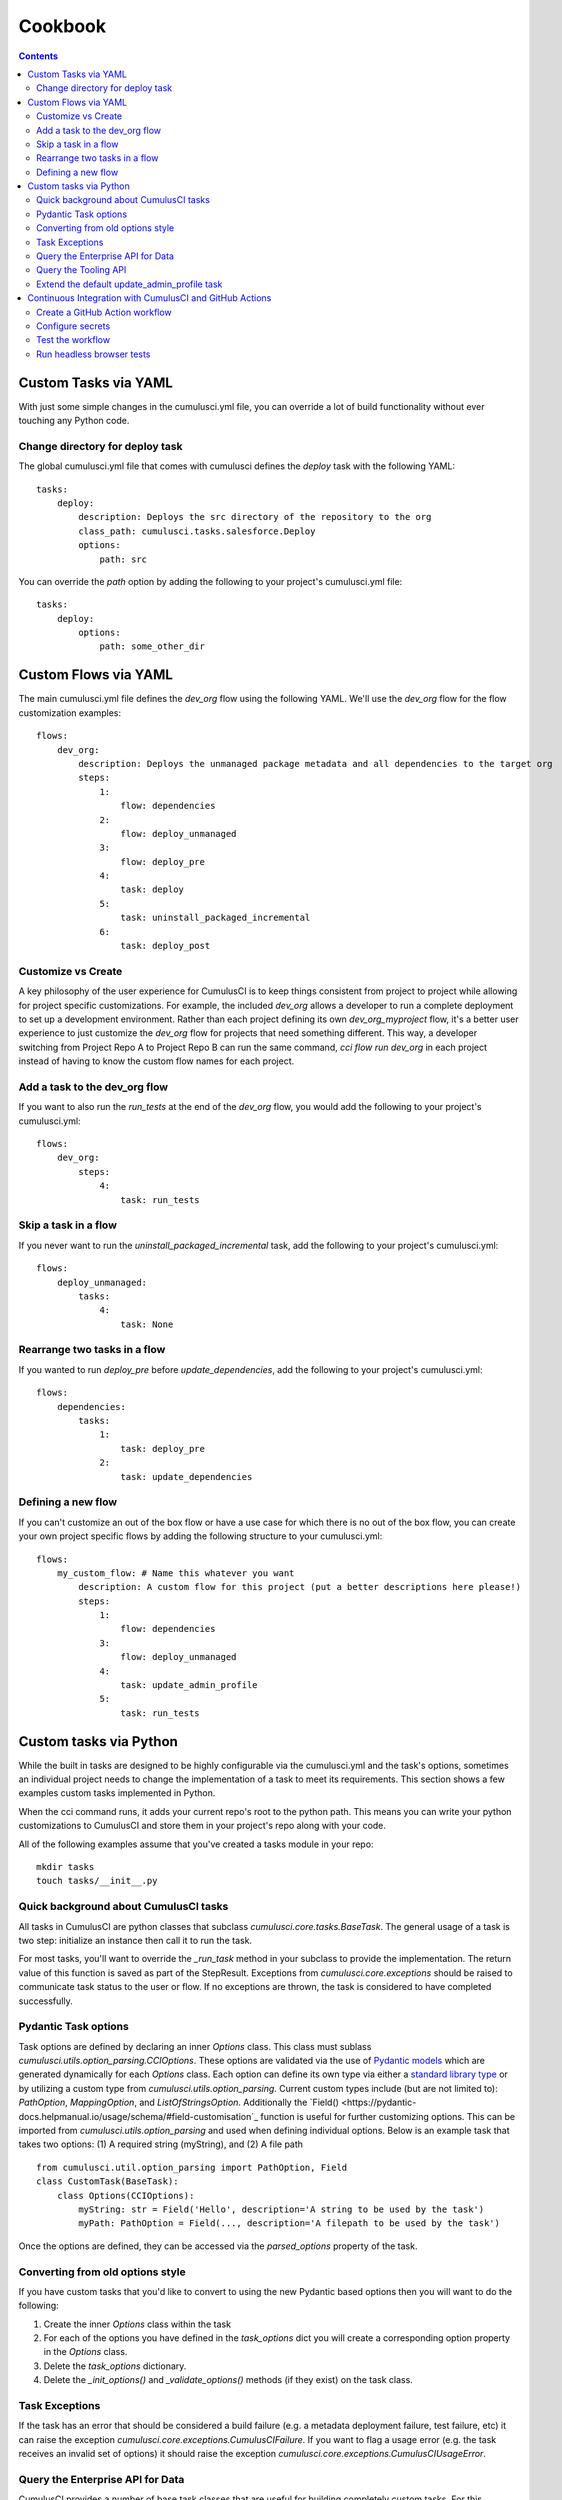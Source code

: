 ========
Cookbook
========

.. contents::
   :depth: 2

Custom Tasks via YAML
=====================

With just some simple changes in the cumulusci.yml file, you can override a lot of build functionality without ever touching any Python code.

Change directory for deploy task
--------------------------------

The global cumulusci.yml file that comes with cumulusci defines the `deploy` task with the following YAML::

    tasks:
        deploy:
            description: Deploys the src directory of the repository to the org
            class_path: cumulusci.tasks.salesforce.Deploy
            options:
                path: src

You can override the `path` option by adding the following to your project's cumulusci.yml file::

    tasks:
        deploy:
            options:
                path: some_other_dir

Custom Flows via YAML
=====================

The main cumulusci.yml file defines the `dev_org` flow using the following YAML.  We'll use the `dev_org` flow for the flow customization examples::

    flows:
        dev_org:
            description: Deploys the unmanaged package metadata and all dependencies to the target org
            steps:
                1:
                    flow: dependencies
                2:
                    flow: deploy_unmanaged
                3:
                    flow: deploy_pre
                4:
                    task: deploy
                5:
                    task: uninstall_packaged_incremental
                6:
                    task: deploy_post

Customize vs Create
-------------------

A key philosophy of the user experience for CumulusCI is to keep things consistent from project to project while allowing for project specific customizations.  For example, the included `dev_org` allows a developer to run a complete deployment to set up a development environment.  Rather than each project defining its own `dev_org_myproject` flow, it's a better user experience to just customize the `dev_org` flow for projects that need something different.  This way, a developer switching from Project Repo A to Project Repo B can run the same command, `cci flow run dev_org` in each project instead of having to know the custom flow names for each project.

Add a task to the dev_org flow
------------------------------

If you want to also run the `run_tests` at the end of the `dev_org` flow, you would add the following to your project's cumulusci.yml::

    flows:
        dev_org:
            steps:
                4:
                    task: run_tests

Skip a task in a flow
---------------------

If you never want to run the `uninstall_packaged_incremental` task, add the following to your project's cumulusci.yml::

    flows:
        deploy_unmanaged:
            tasks:
                4:
                    task: None

Rearrange two tasks in a flow
-----------------------------

If you wanted to run `deploy_pre` before `update_dependencies`, add the following to your project's cumulusci.yml::

    flows:
        dependencies:
            tasks:
                1:
                    task: deploy_pre
                2:
                    task: update_dependencies

Defining a new flow
-------------------

If you can't customize an out of the box flow or have a use case for which there is no out of the box flow, you can create your own project specific flows by adding the following structure to your cumulusci.yml::

    flows:
        my_custom_flow: # Name this whatever you want
            description: A custom flow for this project (put a better descriptions here please!)
            steps:
                1:
                    flow: dependencies
                3:
                    flow: deploy_unmanaged
                4:
                    task: update_admin_profile
                5:
                    task: run_tests


Custom tasks via Python
=======================

While the built in tasks are designed to be highly configurable via the cumulusci.yml and the task's options, sometimes an individual project needs to change the implementation of a task to meet its requirements.  This section shows a few examples custom tasks implemented in Python.

When the cci command runs, it adds your current repo's root to the python path.  This means you can write your python customizations to CumulusCI and store them in your project's repo along with your code.

All of the following examples assume that you've created a tasks module in your repo::

    mkdir tasks
    touch tasks/__init__.py

Quick background about CumulusCI tasks
--------------------------------------

All tasks in CumulusCI are python classes that subclass `cumulusci.core.tasks.BaseTask`.  The general usage of a task is two step: initialize an instance then call it to run the task.

For most tasks, you'll want to override the `_run_task` method in your subclass to provide the implementation. The return value of this function is saved as part of the StepResult. Exceptions from `cumulusci.core.exceptions` should be raised to communicate task status to the user or flow. If no exceptions are thrown, the task is considered to have completed successfully.

Pydantic Task options
---------------------

Task options are defined by declaring an inner `Options` class. This class must sublass `cumulusci.utils.option_parsing.CCIOptions`. These options are validated via the use of `Pydantic models <https://pydantic-docs.helpmanual.io/usage/models/>`_ which are generated dynamically for each `Options` class.
Each option can define its own type via either a `standard library type <https://pydantic-docs.helpmanual.io/usage/types/>`_ or by utilizing a custom type from `cumulusci.utils.option_parsing`. Current custom types include (but are not limited to): `PathOption`, `MappingOption`, and `ListOfStringsOption`. 
Additionally the `Field() <https://pydantic-docs.helpmanual.io/usage/schema/#field-customisation`_ function is useful for further customizing options. This can be imported from `cumulusci.utils.option_parsing` and used when defining individual options. 
Below is an example task that takes two options: (1) A required string (myString), and (2) A file path ::

    from cumulusci.util.option_parsing import PathOption, Field
    class CustomTask(BaseTask):
        class Options(CCIOptions):
            myString: str = Field('Hello', description='A string to be used by the task')
            myPath: PathOption = Field(..., description='A filepath to be used by the task')

Once the options are defined, they can be accessed via the `parsed_options` property of the task.

Converting from old options style
---------------------------------
If you have custom tasks that you'd like to convert to using the new Pydantic based options then you will want to do the following:

1. Create the inner `Options` class within the task
2. For each of the options you have defined in the `task_options` dict you will create a corresponding option property in the `Options` class.
3. Delete the `task_options` dictionary.
4. Delete the `_init_options()` and `_validate_options()` methods (if they exist) on the task class.

Task Exceptions
---------------

If the task has an error that should be considered a build failure (e.g. a metadata deployment failure, test failure, etc) it can raise the exception `cumulusci.core.exceptions.CumulusCIFailure`. If you want to flag a usage error (e.g. the task receives an invalid set of options) it should raise the exception `cumulusci.core.exceptions.CumulusCIUsageError`.

Query the Enterprise API for Data
---------------------------------

CumulusCI provides a number of base task classes that are useful for building completely custom tasks.  For this example, we'll use the `BaseSalesforceApiTask` which initializes the `simple-salesforce` python library for interacting with the Salesforce REST API.  `BaseSalesforceApiTask` sets `self.sf` to an initialized instance with the access token already set so you just focus on writing your API interaction logic.

Create the file `tasks/rest.py`::

    from cumulusci.tasks.salesforce import BaseSalesforceApiTask

    class ListContacts(BaseSalesforceApiTask):
        def _run_task(self):
            res = self.sf.query('Select Id, FirstName, LastName from Contact LIMIT 10')
            for contact in res['records']:
                self.logger.info('{Id}: {FirstName} {LastName}'.format(**contact))

To wire this task up to CumulusCI, add the following in your project's cumulusci.yml::

    tasks:
        list_contacts:
            description: Prints 10 Contacts
            class_path: tasks.rest.ListContacts

Verify that the task shows up::

    cci task list
    cci task info list_contacts


Query the Tooling API
---------------------

In this example, we'll use another API exposed by the `BaseSalesforceApiTask`, the Tooling API! The base task class initializes a wrapper to the enterprise api (`self.sf`), to the bulk api (`self.bulk`), and to the tooling api (`self.tooling`). With a modified `simple-salesforce` instance pointing to the tooling API, we can query for Apex Classes in our org.

Create the file `tasks/tooling.py`::

    from cumulusci.tasks.salesforce import BaseSalesforceApiTask

    class ListApexClasses(BaseSalesforceApiTask):
        def _run_task(self):
            res = self.tooling.query('Select Id, Name, NamespacePrefix from ApexClass LIMIT 10')
            for apexclass in res['records']:
                self.logger.info('{Id}: [{NamespacePrefix}] {Name}'.format(**apexclass))

To wire this task up to CumulusCI, add the following in your project's cumulusci.yml::

    tasks:
        list_classes:
            description: Prints 10 Apex Classes
            class_path: tasks.tooling.ListClasses

Verify that the task shows up::

    cci task list
    cci task info list_classes

Extend the default update_admin_profile task
--------------------------------------------

The previous examples showed how to add a completely new task, but what if we need to implement some custom project specific logic into an existing task?  For this example, we'll take a look at how the Salesforce.org Nonprofit Success Pack modifies the `update_admin_profile` task to grant FLS on custom fields added to a managed object and set the visibility and default values for project specific record types.

The following is the content of the `tasks/salesforce.py` file in the NPSP repository::

    import os
    from cumulusci.tasks.salesforce import UpdateProfile as BaseUpdateProfile
    from cumulusci.utils import find_replace
    from cumulusci.utils import find_replace_regex

    rt_visibility_template = """
    <recordTypeVisibilities>
        <default>{}</default>
        <personAccountDefault>true</personAccountDefault>
        <recordType>{}</recordType>
        <visible>true</visible>
    </recordTypeVisibilities>
    """

    class UpdateProfile(BaseUpdateProfile):

        def _process_metadata(self):
            super(UpdateProfile, self)._process_metadata()

            # Strip record type visibilities
            find_replace_regex(
                '<recordTypeVisibilities>([^\$]+)</recordTypeVisibilities>',
                '',
                os.path.join(self.retrieve_dir, 'profiles'),
                'Admin.profile'
            )

            # Set record type visibilities
            self._set_record_type('Account.HH_Account', 'false')
            self._set_record_type('Account.Organization', 'true')
            self._set_record_type('Opportunity.NPSP_Default', 'true')

        def _set_record_type(self, name, default):
            rt = rt_visibility_template.format(default, name)
            find_replace(
                '<tabVisibilities>',
                '{}<tabVisibilities>'.format(rt),
                os.path.join(self.retrieve_dir, 'profiles'),
                'Admin.profile',
                max=1,
            )

That's a lot of code, but it is pretty simple to explain:

* The standard UpdateProfile class provides the `_process_metadata` method which modifies the retrieved Admin.profile before it is redeployed.  We want to add our logic after the standard logic does its thing.

* First, we strip out all `<recordTypeVisibilities>*</recordTypeVisibilities>` using the find_replace_regex util method provided by CumulusCI

* Next, we set visibility on the 3 record types needed by the project and set the proper default record type values.

This then gets wired into the project's builds by the following in the cumulusci.yml::

    tasks:
        update_admin_profile:
            class_path: tasks.salesforce.UpdateProfile
            options:
                package_xml: lib/admin_profile.xml

Note that here we're overriding the default package_xml used by UpdateProfile.  The reason for this is taht we need to retrieve some managed objects that come from dependent packages so we can grant permissions on fields we added to those objects.  Here's the contents of `lib/admin_profile.xml`::

    <?xml version="1.0" encoding="UTF-8"?>
    <Package xmlns="http://soap.sforce.com/2006/04/metadata">
        <types>
            <members>*</members>
            <members>Account</members>
            <members>Campaign</members>
            <members>Contact</members>
            <members>Lead</members>
            <members>Opportunity</members>
            <members>npe01__OppPayment__c</members>
            <members>npo02__Household__c</members>
            <members>npo02__Opportunity_Rollup_Error__c</members>
            <members>npe03__Custom_Field_Mapping__c</members>
            <members>npe03__Recurring_Donation__c</members>
            <members>npe4__Relationship__c</members>
            <members>npe4__Relationship_Auto_Create__c</members>
            <members>npe4__Relationship_Error__c</members>
            <members>npe4__Relationship_Lookup__c</members>
            <members>npe5__Affiliation__c</members>
            <name>CustomObject</name>
        </types>
        <types>
            <members>Admin</members>
            <name>Profile</name>
        </types>
        <version>36.0</version>
    </Package>


Continuous Integration with CumulusCI and GitHub Actions
========================================================

The “CI” in CumulusCI stands for “continuous integration.” Continuous
integration is the practice of automatically running a project’s tests
for any change before that change is merged to the main branch. This
helps keep the main branch in a state where it can be released at any
time, because the repository can be configured to protect the main
branch so that changes can only be merged if the tests have passed.

CumulusCI flows can be run on your own computer, or they can be run in a
CI system such as GitHub Actions, CircleCI, or Azure Pipelines. This
recipe will show how to use GitHub Actions to run Apex tests in a
scratch org after every commit. (For other CI systems the steps should
be similar, though the details of the configuration will be different.)

.. note::
   The Salesforce.org release engineering team, which built CumulusCI, also maintains a CI system
   called `MetaCI <https://github.com/SFDO-Tooling/MetaCI>`_. MetaCI is an open source app built
   to run on Heroku, and is designed specifically to work with CumulusCI and Salesforce. However,
   MetaCI is a bit complicated to set up and operate, so this recipe aims to provide
   a simpler alternative that can work fine in many cases.

In order to follow along, you should already have a repository that is
hosted on GitHub and configured as a CumulusCI project. In other words,
we’re assuming your project already has a ``cumulusci.yml`` and that you are
successfully running CumulusCI flows locally.

.. note::
   GitHub Actions is free for open source (public) repositories.
   Check with GitHub about pricing for private repositories.

Create a GitHub Action workflow
-------------------------------

In GitHub Actions, you can define *workflows* which run automatically in
response to events in the repository. We’re going to create an action
called ``Apex Tests`` which runs whenever commits are pushed to GitHub.

Workflows are defined using files in YAML format in the
``.github/workflows`` folder within the repository. To set up the Apex
Tests workflow, use your editor to create a file named
``apex_tests.yml`` in this folder and add the following contents:

.. code-block:: yaml

   name: Apex Tests

   on: [push]

   env:
     CUMULUSCI_KEYCHAIN_CLASS: cumulusci.core.keychain.EnvironmentProjectKeychain
     CUMULUSCI_SERVICE_github: ${{ secrets.CUMULUSCI_SERVICE_github }}

   jobs:
     unit_tests:
       name: "Run Apex tests"
       runs-on: ubuntu-latest
       steps:
       - uses: actions/checkout@v2
       - name: Install sfdx
         run: |
           mkdir sfdx
           wget -qO- https://developer.salesforce.com/media/salesforce-cli/sfdx-linux-amd64.tar.xz | tar xJ -C sfdx --strip-components 1
           ./sfdx/install
           echo ${{ secrets.SFDX_AUTH_URL }} > sfdx_auth
           sfdx force:auth:sfdxurl:store -f sfdx_auth -d
       - name: Set up Python
         uses: actions/setup-python@v1
         with:
           python-version: "3.8"
       - name: Install CumulusCI
         run: |
           python -m pip install -U pip
           pip install cumulusci
       - run: |
           cci flow run ci_feature --org dev --delete-org

This workflow defines a *job* named ``Run Apex Tests`` which will run
these steps in the CI environment after any commits are pushed:

-  Check out the repository at the commit that was pushed
-  Install the Salesforce CLI and authorize a Dev Hub user
-  Install Python 3.8 and CumulusCI
-  Run the ``ci_feature`` flow in CumulusCI in the ``dev`` scratch org,
   and then delete the org. The ``ci_feature`` flow deploys the package
   and then runs its Apex tests.

It also configures CumulusCI to use a special keychain, the
``EnvironmentProjectKeychain``, which will load org and service
configuration from environment variables instead of from files.

Configure secrets
-----------------

You may have noticed that the workflow refers to a couple of “secrets,”
``CUMULUSCI_SERVICE_github`` and ``SFDX_AUTH_URL``. You need to add
these secrets to the repository settings before you can use this
workflow.

To find the settings for Secrets, open your repository in GitHub. Click
the Settings tab. Then click the Secrets link on the left.

``CUMULUSCI_SERVICE_github``
~~~~~~~~~~~~~~~~~~~~~~~~~~~~

CumulusCI may need access to the GitHub API in order to do things like
look up information about dependency packages. To set this up, we’ll set
a secret to configure the CumulusCI github service.

First, follow GitHub’s instructions to `create a Personal Access Token
<https://help.github.com/en/github/authenticating-to-github/creating-a-personal-access-token-for-the-command-line>`_.

Now, in your repository’s Secrets settings, click the “Add a new secret”
link. Enter ``CUMULUSCI_SERVICE_github`` as the Name of the secret. For
the Value, enter the following JSON:

.. code-block:: json

   {"username": "USERNAME", "password": "TOKEN", "email": "EMAIL"}

But replace ``USERNAME`` with your github username, ``TOKEN`` with the Personal
Access Token you just created, and ``EMAIL`` with your email address.
Finally, click the “Add secret” button to save the secret.

``SFDX_AUTH_URL``
~~~~~~~~~~~~~~~~~

CumulusCI needs to be able to access a Salesforce org with the Dev Hub
feature enabled in order to create scratch orgs. The easiest way to do
this is to set up this connection locally, then copy its sfdx auth URL
to a secret on GitHub.

Since you already have CumulusCI working locally, you should be able to
run ``sfdx force:org:list`` to identify the username that is configured
as the default Dev Hub username — it is marked with ``(D)``.

Now run ``sfdx force:org:display --verbose -u [username]``, replacing
``[username]`` with your Dev Hub username. Look for the ``Sfdx Auth Url``
and copy it.

.. warning::
   *Important: Treat this URL like a password. It provides access to log in
   as this user!*

Now in your repository’s Secrets settings, click the “Add a new secret”
link. Enter ``SFDX_AUTH_URL`` as the Name of the secret, and the URL from
above as the Value. Click the “Add secret” button to save the secret.

.. note::
   Advanced note: These instructions connect sfdx to your Dev Hub using
   the standard Salesforce CLI connected app and a refresh token. It is
   also possible to authenticate sfdx using the force:auth:jwt:grant
   command with a custom connected app client id and private key.

Your Secrets should look like this:

.. image:: images/github_secrets.png
   :alt: Screenshot showing the CUMULUSCI_SERVICE_github and SFDX_AUTH_URL secrets

Test the workflow
-----------------

Now you should be able to try out the workflow. Commit the new
``.github/workflows/apex_tests.yml`` file to the repository and push the
commit to GitHub. You should be able to watch the status of this
workflow in the repository’s Actions tab:

.. image:: images/github_workflow.png
   :alt: Screenshot showing a running Github Action workflow

If you open a pull request for a branch that includes the workflow, you
will find a section at the bottom of the pull request that shows the
results of the checks that were performed by the workflow:

.. image:: images/github_checks.png
   :alt: Screenshot showing a successful check on a GitHub pull request

It is possible to configure
the repository’s main branch as a *protected branch* so that changes
can only be merged to it if these checks are passing.

See GitHub’s documentation for instructions to `configure protected
branches <https://help.github.com/en/github/administering-a-repository/configuring-protected-branches>`_
and `enable required status
checks <https://help.github.com/en/github/administering-a-repository/enabling-required-status-checks>`_.

Run headless browser tests
--------------------------

It is possible to run Robot Framework tests that control a real browser
as long as the CI environment has the necessary software installed. For
Chrome, it must have Chrome and chromedriver. For Firefox, it must have
Firefox and geckodriver.

Fortunately GitHub Actions comes preconfigured with an image that
includes these browsers. However it is necessary to run the browser in
headless mode. When using CumulusCI’s ``robot`` task, this can be done
by passing the ``-o vars BROWSER:headlesschrome`` option.

Here is a complete workflow to run Robot Framework tests for any commit:

.. code-block:: yaml

   name: Robot Tests

   on: [push]

   env:
     CUMULUSCI_KEYCHAIN_CLASS: cumulusci.core.keychain.EnvironmentProjectKeychain
     CUMULUSCI_SERVICE_github: ${{ secrets.CUMULUSCI_SERVICE_github }}

   jobs:
     unit_tests:
       name: "Run Robot Framework tests"
       runs-on: ubuntu-latest
       steps:
       - uses: actions/checkout@v2
       - name: Install sfdx
         run: |
           mkdir sfdx
           wget -qO- https://developer.salesforce.com/media/salesforce-cli/sfdx-linux-amd64.tar.xz | tar xJ -C sfdx --strip-components 1
           ./sfdx/install
           echo ${{ secrets.SFDX_AUTH_URL }} > sfdx_auth
           sfdx force:auth:sfdxurl:store -f sfdx_auth -d
       - name: Set up Python
         uses: actions/setup-python@v1
         with:
           python-version: "3.8"
       - name: Install CumulusCI
         run: |
           python -m pip install -U pip
           pip install cumulusci
       - run: |
           cci task run robot --org dev -o vars BROWSER:headlesschrome
       - name: Store robot results
         uses: actions/upload-artifact@v1
         with:
           name: robot
           path: robot/CumulusCI-Test/results
       - name: Delete scratch org
         if: always()
         run: |
           cci org scratch_delete dev

References
~~~~~~~~~~

- `GitHub Actions documentation <https://help.github.com/en/actions>`_
